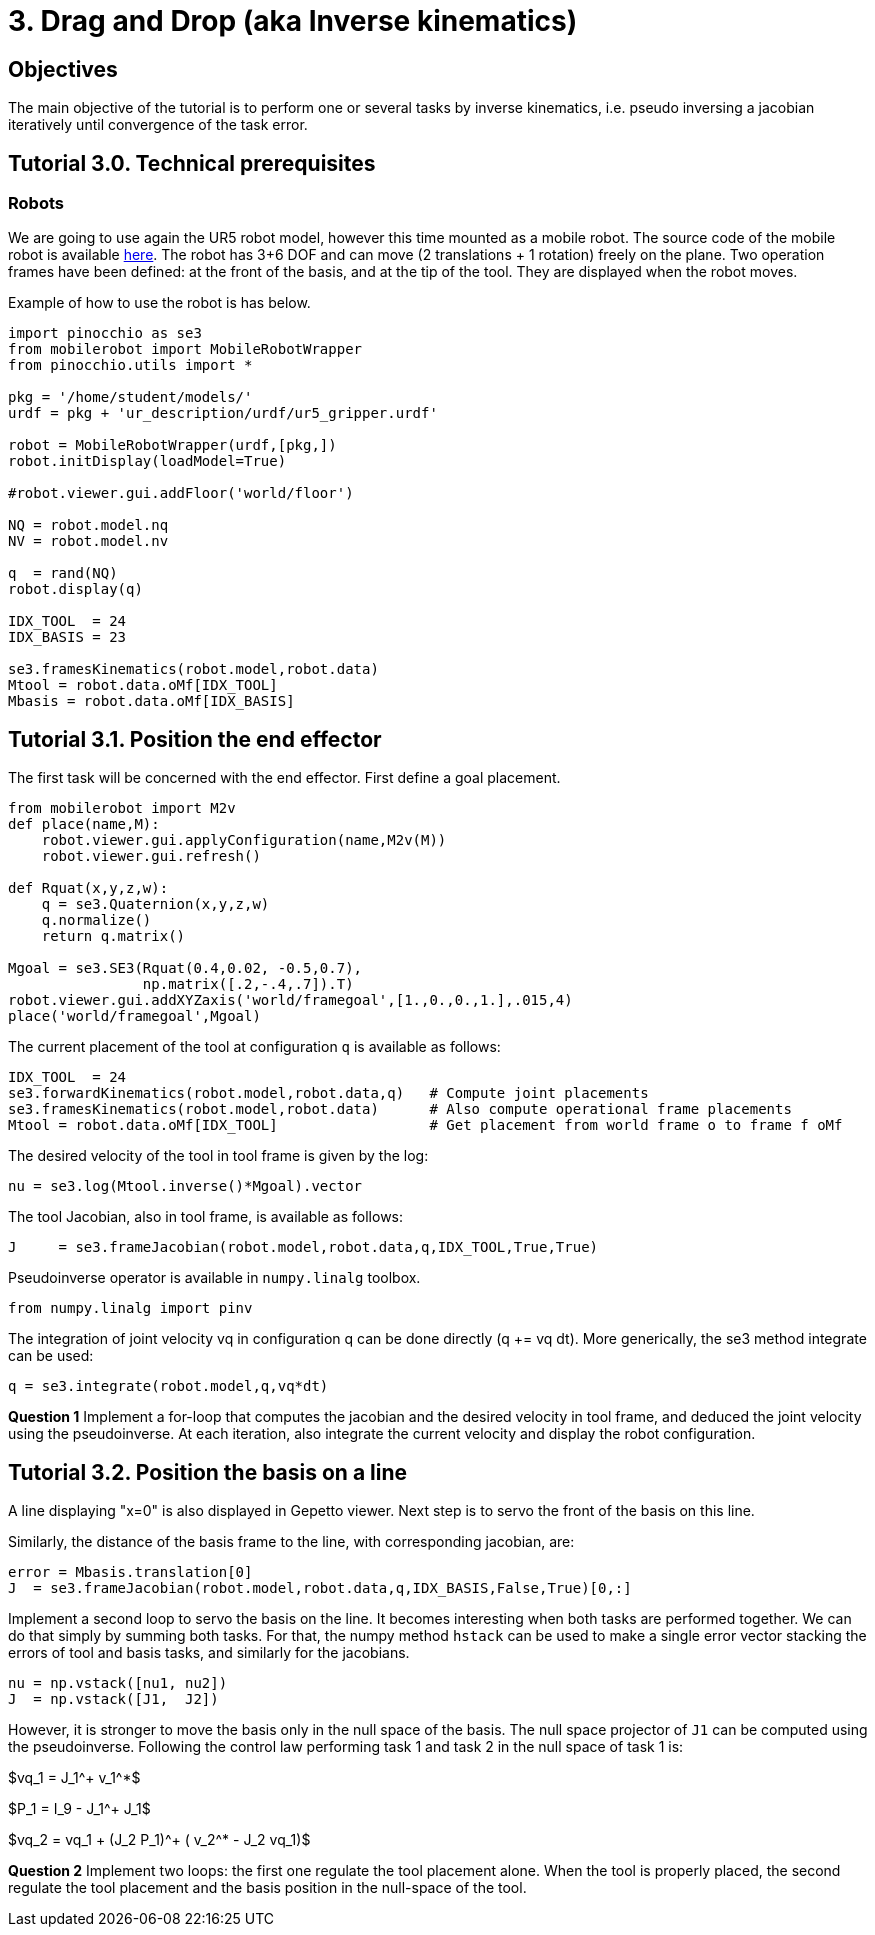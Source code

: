 3. Drag and Drop (aka Inverse kinematics)
=========================================

Objectives
----------

The main objective of the tutorial is to perform one or several tasks by inverse kinematics, i.e. pseudo inversing a jacobian iteratively until convergence of the task error.

Tutorial 3.0. Technical prerequisites
-------------------------------------

Robots
~~~~~~

We are going to use again the UR5 robot model, however this time mounted as a mobile robot.
The source code of the mobile robot is available link:tp3_mobilerobot_py.html[here].
The robot has 3+6 DOF and can move (2 translations + 1 rotation) freely on the plane. 
Two operation frames have been defined: at the front of the basis, and at the tip of the tool. 
They are displayed when the robot moves.

Example of how to use the robot is has below.

[source,python]
----
import pinocchio as se3
from mobilerobot import MobileRobotWrapper
from pinocchio.utils import *

pkg = '/home/student/models/'
urdf = pkg + 'ur_description/urdf/ur5_gripper.urdf'
                     
robot = MobileRobotWrapper(urdf,[pkg,])
robot.initDisplay(loadModel=True)

#robot.viewer.gui.addFloor('world/floor')

NQ = robot.model.nq
NV = robot.model.nv

q  = rand(NQ)
robot.display(q)

IDX_TOOL  = 24
IDX_BASIS = 23

se3.framesKinematics(robot.model,robot.data)
Mtool = robot.data.oMf[IDX_TOOL]
Mbasis = robot.data.oMf[IDX_BASIS]
----


Tutorial 3.1. Position the end effector
---------------------------------------

The first task will be concerned with the end effector. 
First define a goal placement.

[source,python]
----
from mobilerobot import M2v
def place(name,M):
    robot.viewer.gui.applyConfiguration(name,M2v(M))
    robot.viewer.gui.refresh()

def Rquat(x,y,z,w): 
    q = se3.Quaternion(x,y,z,w)
    q.normalize()
    return q.matrix()

Mgoal = se3.SE3(Rquat(0.4,0.02, -0.5,0.7),
                np.matrix([.2,-.4,.7]).T)
robot.viewer.gui.addXYZaxis('world/framegoal',[1.,0.,0.,1.],.015,4)
place('world/framegoal',Mgoal)
----

The current placement of the tool at configuration +q+ is available as follows:
[source,python]
----
IDX_TOOL  = 24
se3.forwardKinematics(robot.model,robot.data,q)   # Compute joint placements
se3.framesKinematics(robot.model,robot.data)      # Also compute operational frame placements
Mtool = robot.data.oMf[IDX_TOOL]                  # Get placement from world frame o to frame f oMf
----

The desired velocity of the tool in tool frame is given by the log:
[source,python]
----
nu = se3.log(Mtool.inverse()*Mgoal).vector
----

The tool Jacobian, also in tool frame, is available as follows:

[source,python]
----
J     = se3.frameJacobian(robot.model,robot.data,q,IDX_TOOL,True,True)
----

Pseudoinverse operator is available in +numpy.linalg+ toolbox.
[source,python]
----
from numpy.linalg import pinv
----

The integration of joint velocity vq in configuration q can be done directly (q += vq dt).
More generically, the se3 method integrate can be used:

[source,python]
----
q = se3.integrate(robot.model,q,vq*dt)
----

*Question 1* 
Implement a for-loop that computes the jacobian and the desired velocity in tool frame, and deduced
the joint velocity using the pseudoinverse.
At each iteration, also integrate the current velocity and display the robot configuration.


Tutorial 3.2. Position the basis on a line
------------------------------------------

A line displaying "x=0" is also displayed in Gepetto viewer.
Next step is to servo the front of the basis on this line.

Similarly, the distance of the basis frame to the line, with corresponding jacobian, are:
[source,python]
----
error = Mbasis.translation[0]
J  = se3.frameJacobian(robot.model,robot.data,q,IDX_BASIS,False,True)[0,:]
----

Implement a second loop to servo the basis on the line.
It becomes interesting when both tasks are performed together. We can do that simply by summing both tasks.
For that, the numpy method +hstack+ can be used to make a single error vector stacking the errors of tool and basis tasks, and similarly for the jacobians.
[source,python]
----
nu = np.vstack([nu1, nu2])
J  = np.vstack([J1,  J2])
----

However, it is stronger to move the basis only in the null space of the basis.
The null space projector of +J1+ can be computed using the pseudoinverse.
Following the control law performing task 1 and task 2 in the null space of task 1 is:

["latex"]
$vq_1 = J_1^+ v_1^*$
["latex"]
$P_1 = I_9 - J_1^+ J_1$
["latex"]
$vq_2 = vq_1 + (J_2 P_1)^+ ( v_2^* - J_2 vq_1)$


*Question 2*
Implement two loops: the first one regulate the tool placement alone. 
When the tool is properly placed, the second regulate the tool placement and the basis position in the null-space of the tool.


////
Homework
--------

Send by mail at nmansard@laas.fr a mail containing a single python file. The subject of the mail should start with +[SUPAERO] TP3+ 
When executed, the script should execute question 2.
////
